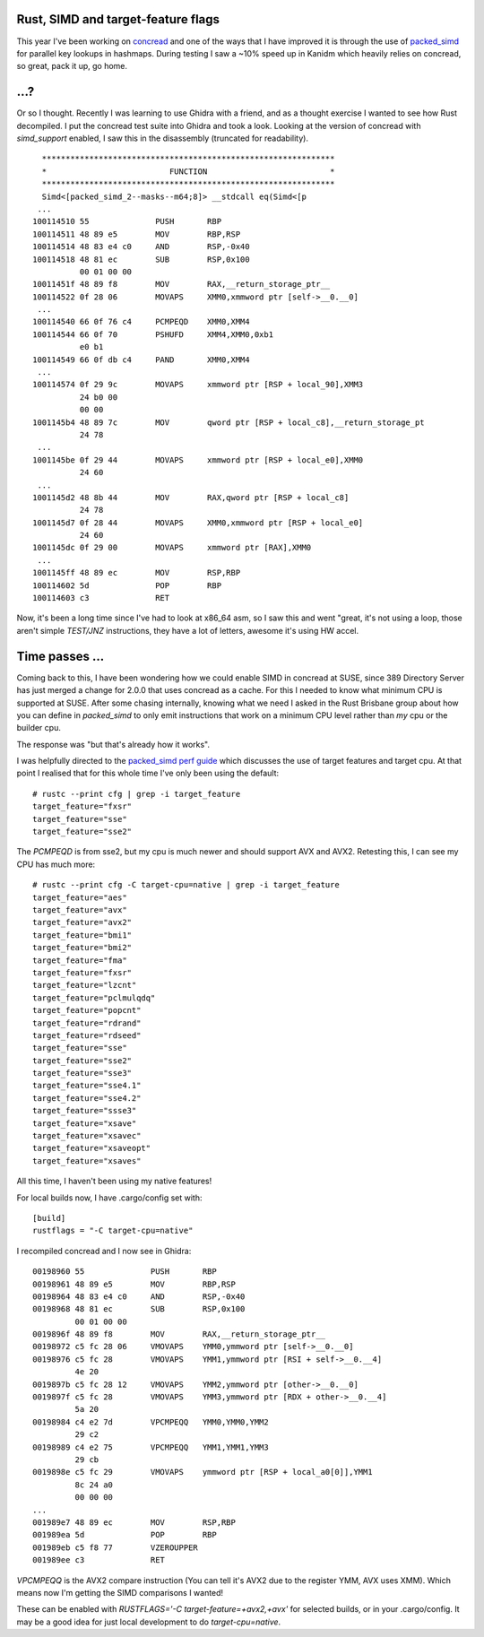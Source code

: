 Rust, SIMD and target-feature flags
===================================

This year I've been working on `concread <https://github.com/kanidm/concread>`_ and one of the ways
that I have improved it is through the use of `packed_simd <https://github.com/rust-lang/packed_simd>`_
for parallel key lookups in hashmaps. During testing I saw a ~10% speed up in Kanidm which heavily
relies on concread, so great, pack it up, go home.

...?
====

Or so I thought. Recently I was learning to use Ghidra with a friend, and as a thought exercise
I wanted to see how Rust decompiled. I put the concread test suite into Ghidra and took a look.
Looking at the version of concread with `simd_support` enabled, I saw this in the disassembly
(truncated for readability).

::

         **************************************************************
         *                          FUNCTION                          *
         **************************************************************
         Simd<[packed_simd_2--masks--m64;8]> __stdcall eq(Simd<[p
        ...
       100114510 55              PUSH       RBP
       100114511 48 89 e5        MOV        RBP,RSP
       100114514 48 83 e4 c0     AND        RSP,-0x40
       100114518 48 81 ec        SUB        RSP,0x100
                 00 01 00 00
       10011451f 48 89 f8        MOV        RAX,__return_storage_ptr__
       100114522 0f 28 06        MOVAPS     XMM0,xmmword ptr [self->__0.__0]
        ...
       100114540 66 0f 76 c4     PCMPEQD    XMM0,XMM4
       100114544 66 0f 70        PSHUFD     XMM4,XMM0,0xb1
                 e0 b1
       100114549 66 0f db c4     PAND       XMM0,XMM4
        ...
       100114574 0f 29 9c        MOVAPS     xmmword ptr [RSP + local_90],XMM3
                 24 b0 00 
                 00 00
       1001145b4 48 89 7c        MOV        qword ptr [RSP + local_c8],__return_storage_pt
                 24 78
        ...
       1001145be 0f 29 44        MOVAPS     xmmword ptr [RSP + local_e0],XMM0
                 24 60
        ...
       1001145d2 48 8b 44        MOV        RAX,qword ptr [RSP + local_c8]
                 24 78
       1001145d7 0f 28 44        MOVAPS     XMM0,xmmword ptr [RSP + local_e0]
                 24 60
       1001145dc 0f 29 00        MOVAPS     xmmword ptr [RAX],XMM0
        ...
       1001145ff 48 89 ec        MOV        RSP,RBP
       100114602 5d              POP        RBP
       100114603 c3              RET


Now, it's been a long time since I've had to look at x86_64 asm, so I saw this and went "great, it's
not using a loop, those aren't simple `TEST/JNZ` instructions, they have a lot of letters, awesome
it's using HW accel.

Time passes ...
===============

Coming back to this, I have been wondering how we could enable SIMD in concread at SUSE, since
389 Directory Server has just merged a change for 2.0.0 that uses concread as a cache. For this
I needed to know what minimum CPU is supported at SUSE. After some chasing internally, knowing
what we need I asked in the Rust Brisbane group about how you can define in `packed_simd` to
only emit instructions that work on a minimum CPU level rather than *my* cpu or the builder
cpu.

The response was "but that's already how it works".

I was helpfully directed to the `packed_simd perf guide <https://rust-lang.github.io/packed_simd/perf-guide/target-feature/rustflags.html>`_
which discusses the use of target features and target cpu. At that point I realised that for this
whole time I've only been using the default:

::

    # rustc --print cfg | grep -i target_feature
    target_feature="fxsr"
    target_feature="sse"
    target_feature="sse2"

The `PCMPEQD` is from sse2, but my cpu is much newer and should support AVX and AVX2. Retesting
this, I can see my CPU has much more:

::

    # rustc --print cfg -C target-cpu=native | grep -i target_feature
    target_feature="aes"
    target_feature="avx"
    target_feature="avx2"
    target_feature="bmi1"
    target_feature="bmi2"
    target_feature="fma"
    target_feature="fxsr"
    target_feature="lzcnt"
    target_feature="pclmulqdq"
    target_feature="popcnt"
    target_feature="rdrand"
    target_feature="rdseed"
    target_feature="sse"
    target_feature="sse2"
    target_feature="sse3"
    target_feature="sse4.1"
    target_feature="sse4.2"
    target_feature="ssse3"
    target_feature="xsave"
    target_feature="xsavec"
    target_feature="xsaveopt"
    target_feature="xsaves"

All this time, I haven't been using my native features!

For local builds now, I have .cargo/config set with:

::

    [build]
    rustflags = "-C target-cpu=native"

I recompiled concread and I now see in Ghidra:

::

        00198960 55              PUSH       RBP
        00198961 48 89 e5        MOV        RBP,RSP
        00198964 48 83 e4 c0     AND        RSP,-0x40
        00198968 48 81 ec        SUB        RSP,0x100
                 00 01 00 00
        0019896f 48 89 f8        MOV        RAX,__return_storage_ptr__
        00198972 c5 fc 28 06     VMOVAPS    YMM0,ymmword ptr [self->__0.__0]
        00198976 c5 fc 28        VMOVAPS    YMM1,ymmword ptr [RSI + self->__0.__4]
                 4e 20
        0019897b c5 fc 28 12     VMOVAPS    YMM2,ymmword ptr [other->__0.__0]
        0019897f c5 fc 28        VMOVAPS    YMM3,ymmword ptr [RDX + other->__0.__4]
                 5a 20
        00198984 c4 e2 7d        VPCMPEQQ   YMM0,YMM0,YMM2
                 29 c2
        00198989 c4 e2 75        VPCMPEQQ   YMM1,YMM1,YMM3
                 29 cb
        0019898e c5 fc 29        VMOVAPS    ymmword ptr [RSP + local_a0[0]],YMM1
                 8c 24 a0 
                 00 00 00
        ...
        001989e7 48 89 ec        MOV        RSP,RBP
        001989ea 5d              POP        RBP
        001989eb c5 f8 77        VZEROUPPER
        001989ee c3              RET


`VPCMPEQQ` is the AVX2 compare instruction (You can tell it's AVX2 due to the register YMM, AVX uses
XMM). Which means now I'm getting the SIMD comparisons I wanted!

These can be enabled with `RUSTFLAGS='-C target-feature=+avx2,+avx'` for selected builds, or in your
.cargo/config. It may be a good idea for just local development to do `target-cpu=native`.

.. author:: default
.. categories:: none
.. tags:: none
.. comments::
